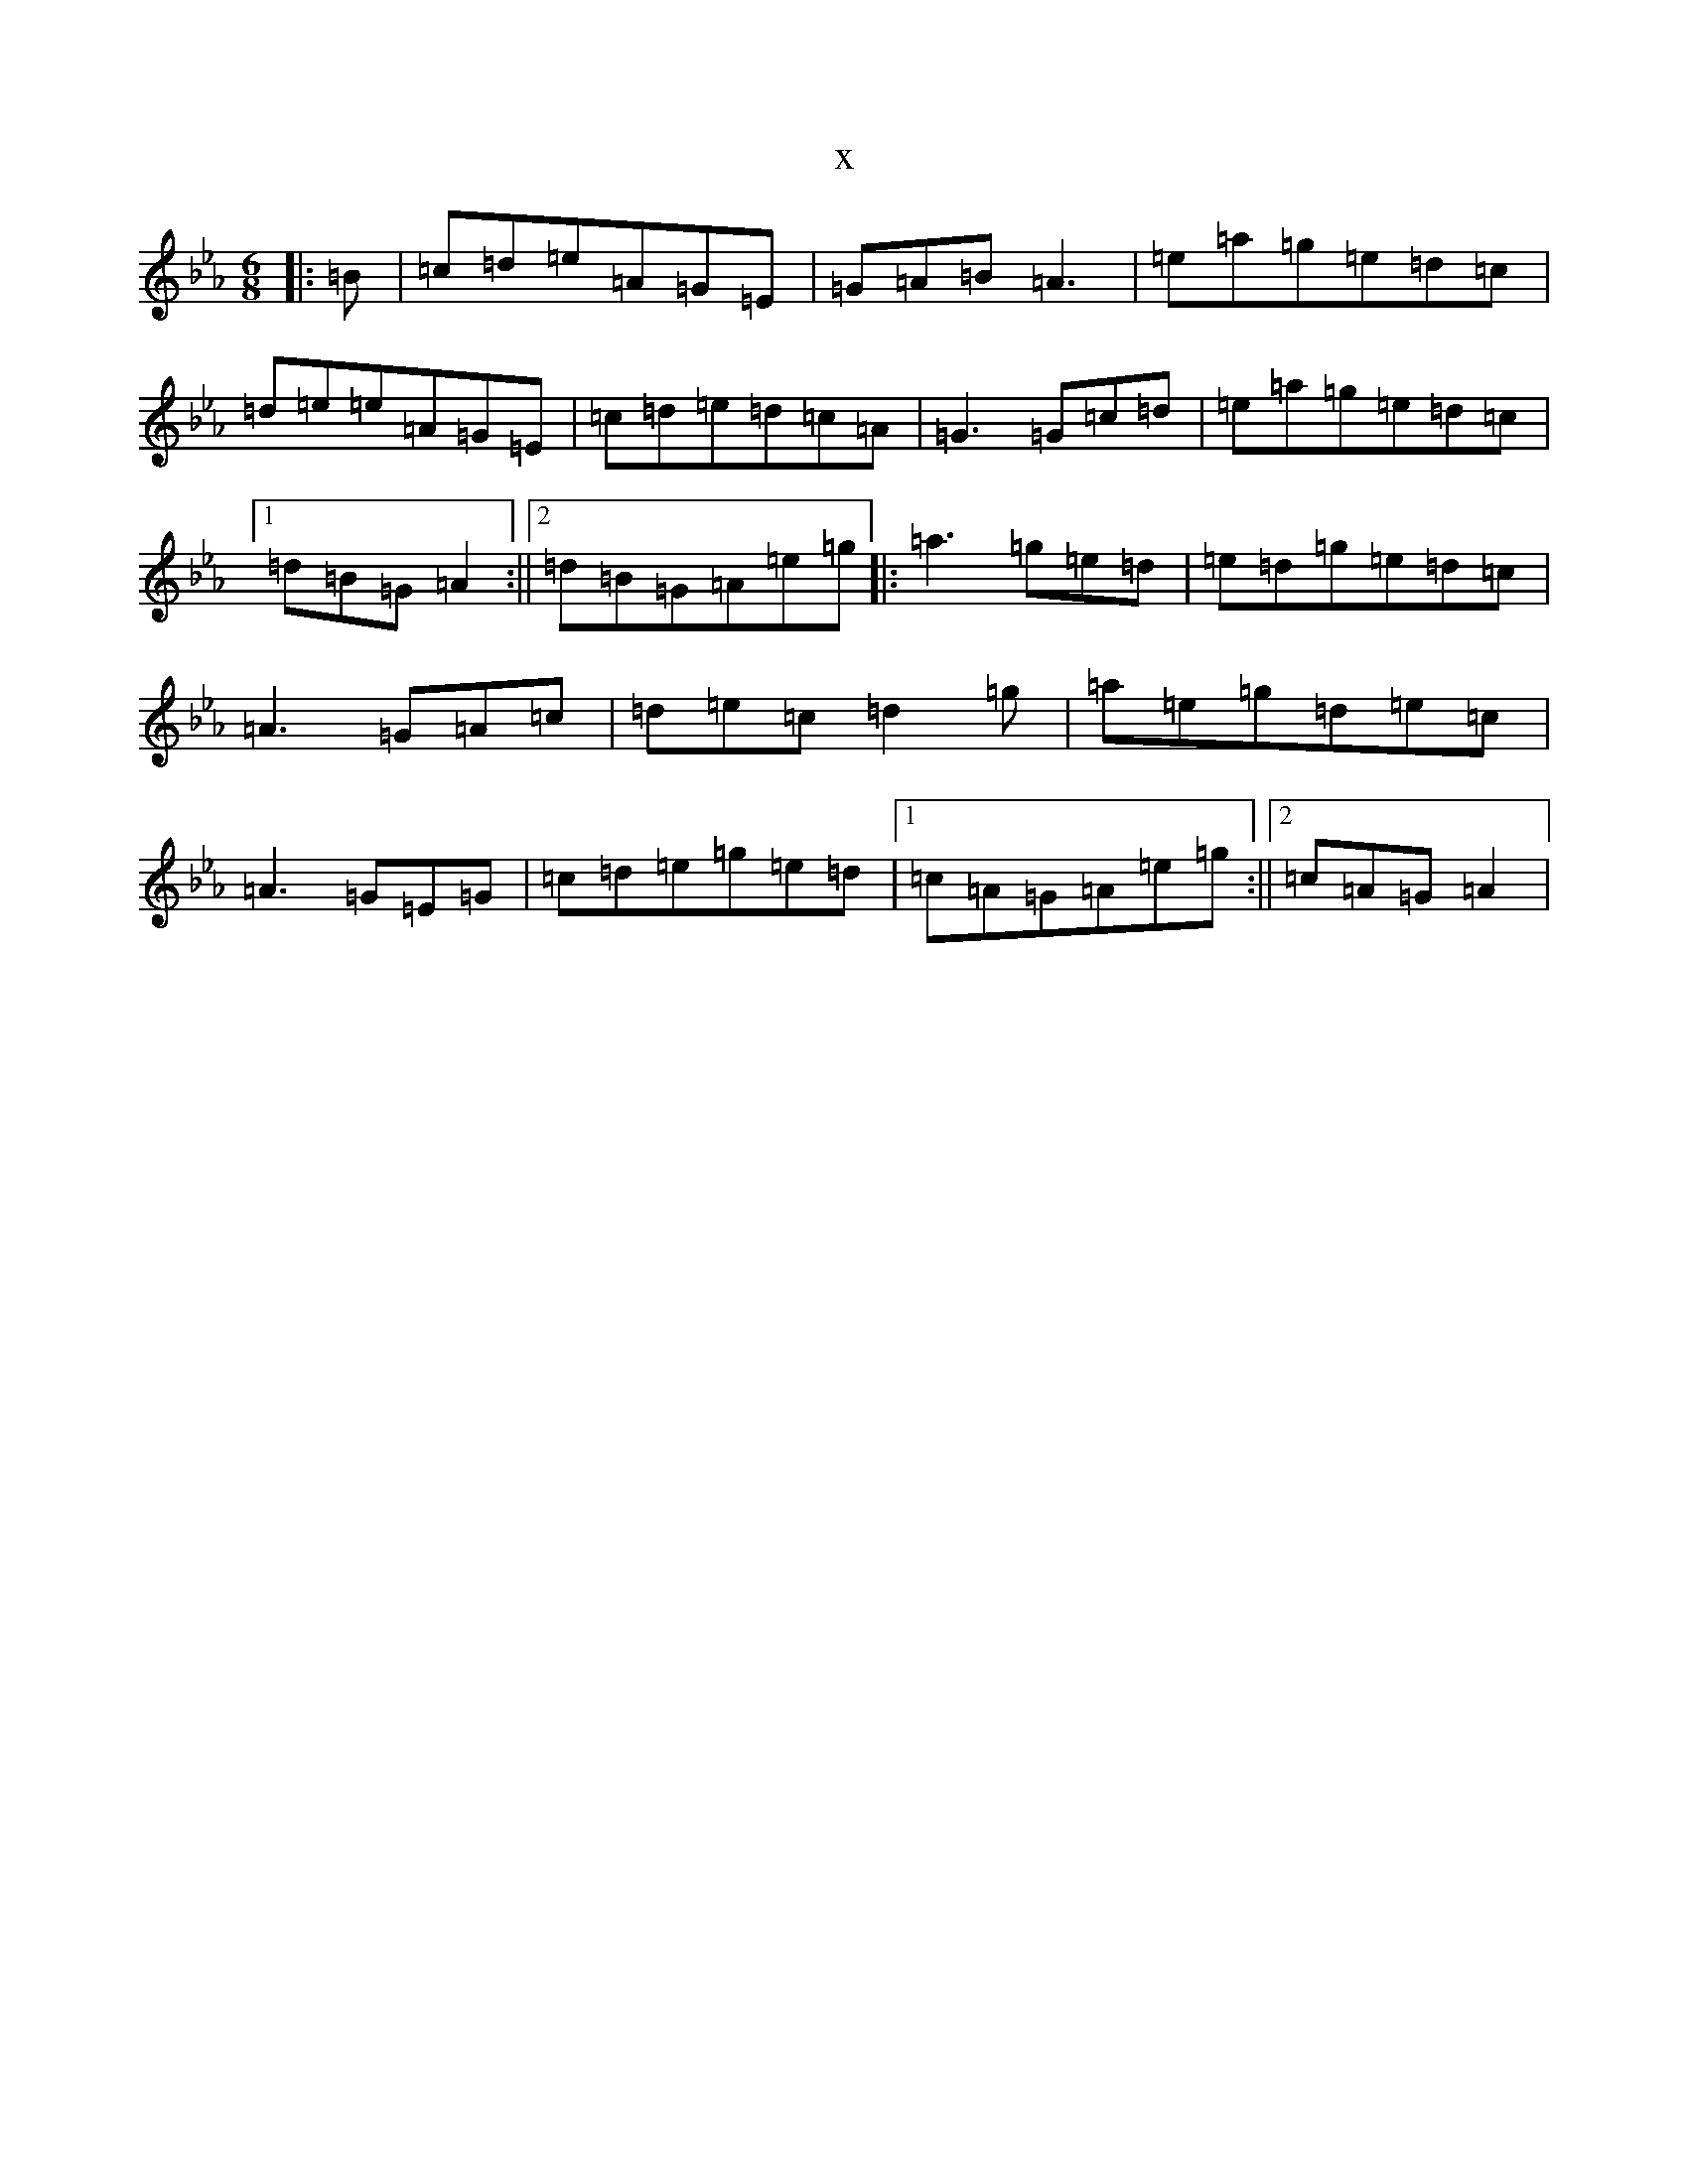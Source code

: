 X:4604
T:x
L:1/8
M:6/8
K: C minor
|:=B|=c=d=e=A=G=E|=G=A=B=A3|=e=a=g=e=d=c|=d=e=e=A=G=E|=c=d=e=d=c=A|=G3=G=c=d|=e=a=g=e=d=c|1=d=B=G=A2:||2=d=B=G=A=e=g|:=a3=g=e=d|=e=d=g=e=d=c|=A3=G=A=c|=d=e=c=d2=g|=a=e=g=d=e=c|=A3=G=E=G|=c=d=e=g=e=d|1=c=A=G=A=e=g:||2=c=A=G=A2|